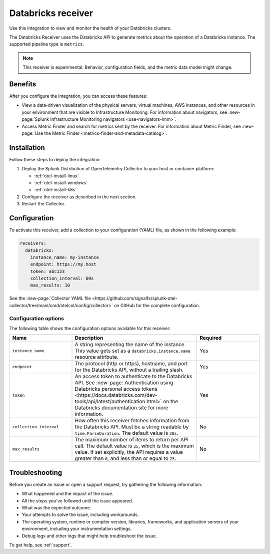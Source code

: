 .. _databricks_receiver:

****************************************************************
Databricks receiver
****************************************************************

.. meta::
  :description: Use this Splunk Observability Cloud integration for the Databricks clusters monitor. See benefits, install, configuration, and metrics 

Use this integration to view and monitor the health of your Databricks clusters. 

The Databricks Receiver uses the Databricks API to generate metrics about the operation of a Databricks instance. The supported pipeline type is ``metrics``.

.. note:: This receiver is experimental. Behavior, configuration fields, and the metric data model might change.

Benefits
=====================================

After you configure the integration, you can access these features:

- View a data-driven visualization of the physical servers, virtual machines, AWS instances, and other resources in your environment that are visible to Infrastructure Monitoring. For information about navigators, see :new-page:`Splunk Infrastructure Monitoring navigators <use-navigators-imm>`.

- Access Metric Finder and search for metrics sent by the receiver. For information about Metric Finder, see :new-page:`Use the Metric Finder <metrics-finder-and-metadata-catalog>`.

Installation
===============================

Follow these steps to deploy the integration:

1. Deploy the Splunk Distribution of OpenTelemetry Collector to your host or container platform:
   
   - :ref:`otel-install-linux`
   
   - :ref:`otel-install-windows`
   
   - :ref:`otel-install-k8s`

2. Configure the receiver as described in the next section.
3. Restart the Collector.

Configuration
================================

To activate this receiver, add a collection to your configuration (YAML) file, as shown in the following example:

.. code-block:: yaml

  receivers:
    databricks:
      instance_name: my-instance
      endpoint: https://my.host
      token: abc123
      collection_interval: 60s
      max_results: 10

See the :new-page:`Collector YAML file <https://github.com/signalfx/splunk-otel-collector/tree/main/cmd/otelcol/config/collector>` on GitHub for the complete configuration.

Configuration options
---------------------------------

The following table shows the configuration options available for this receiver:

.. list-table::
   :widths: 25 50 25
   :header-rows: 1

   * - Name
     - Description
     - Required
   * - ``instance_name``
     - A string representing the name of the instance. This value gets set as a ``databricks.instance.name`` resource attribute.
     - Yes
   * - ``endpoint``
     - The protocol (http or https), hostname, and port for the Databricks API, without a trailing slash.
     - Yes
   * - ``token``
     - An access token to authenticate to the Databricks API. See :new-page:`Authentication using Databricks personal access tokens <https://docs.databricks.com/dev-tools/api/latest/authentication.html>` on the Databricks documentation site for more information. 
     - Yes
   * - ``collection_interval``
     -  How often this receiver fetches information from the Databricks API. Must be a string readable by ``time.ParseDuration``. The default value is ``30s``.
     -  No
   * -  ``max_results``
     - The maximum number of items to return per API call. The default value is ``25``, which is the maximum value. If set explicitly, the API requires a value greater than ``0``, and less than or equal to ``25``.
     - No

Troubleshooting
================================

Before you create an issue or open a support request, try gathering the following information:

- What happened and the impact of the issue.
- All the steps you've followed until the issue appeared.
- What was the expected outcome.
- Your attempts to solve the issue, including workarounds.
- The operating system, runtime or compiler version, libraries, frameworks, and application servers of your environment, including your instrumentation settings.
- Debug logs and other logs that might help troubleshoot the issue.

To get help, see :ref:`support`.
